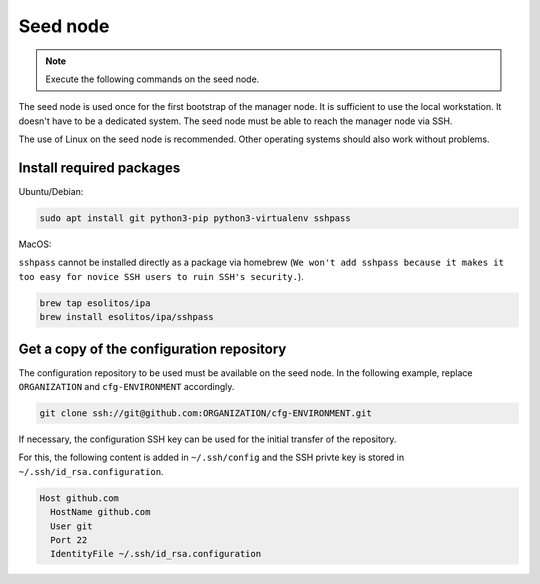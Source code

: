 =========
Seed node
=========

.. note::

   Execute the following commands on the seed node.

The seed node is used once for the first bootstrap of the manager node. It is sufficient to use
the local workstation. It doesn't have to be a dedicated system. The seed node must be able to
reach the manager node via SSH.

The use of Linux on the seed node is recommended. Other operating systems should also work
without problems.

Install required packages
=========================

Ubuntu/Debian:

.. code-block:: console

   sudo apt install git python3-pip python3-virtualenv sshpass

MacOS:

``sshpass`` cannot be installed directly as a package via homebrew (``We won't add sshpass because
it makes it too easy for novice SSH users to ruin SSH's security.``).

.. code-block:: console

   brew tap esolitos/ipa
   brew install esolitos/ipa/sshpass

Get a copy of the configuration repository
==========================================

The configuration repository to be used must be available on the seed node. In the following
example, replace ``ORGANIZATION`` and ``cfg-ENVIRONMENT`` accordingly.

.. code-block:: console

   git clone ssh://git@github.com:ORGANIZATION/cfg-ENVIRONMENT.git

If necessary, the configuration SSH key can be used for the initial transfer of the
repository.

For this, the following content is added in ``~/.ssh/config`` and the SSH privte key is
stored in ``~/.ssh/id_rsa.configuration``.

.. code-block:: none

   Host github.com
     HostName github.com
     User git
     Port 22
     IdentityFile ~/.ssh/id_rsa.configuration
